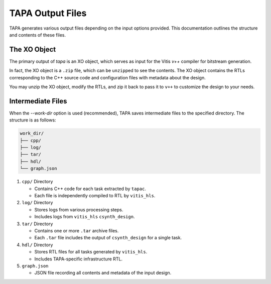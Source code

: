 TAPA Output Files
=================

TAPA generates various output files depending on the input options provided.
This documentation outlines the structure and contents of these files.

The XO Object
-------------

The primary output of `tapa` is an XO object, which serves as input for the
Vitis `v++` compiler for bitstream generation.

In fact, the XO object is a ``.zip`` file, which can be ``unzip``\ ped to see
the contents. The XO object contains the RTLs corresponding to the C++ source
code and configuration files with metadata about the design.

You may unzip the XO object, modify the RTLs, and zip it back to pass it to
``v++`` to customize the design to your needs.

Intermediate Files
------------------

When the `--work-dir` option is used (recommended), TAPA saves intermediate
files to the specified directory. The structure is as follows:

.. code-block:: text

   work_dir/
   ├── cpp/
   ├── log/
   ├── tar/
   ├── hdl/
   └── graph.json

1. ``cpp/`` Directory

   - Contains C++ code for each task extracted by ``tapac``.
   - Each file is independently compiled to RTL by ``vitis_hls``.

2. ``log/`` Directory

   - Stores logs from various processing steps.
   - Includes logs from ``vitis_hls`` ``csynth_design``.

3. ``tar/`` Directory

   - Contains one or more ``.tar`` archive files.
   - Each ``.tar`` file includes the output of ``csynth_design`` for a single task.

4. ``hdl/`` Directory

   - Stores RTL files for all tasks generated by ``vitis_hls``.
   - Includes TAPA-specific infrastructure RTL.

5. ``graph.json``

   - JSON file recording all contents and metadata of the input design.
